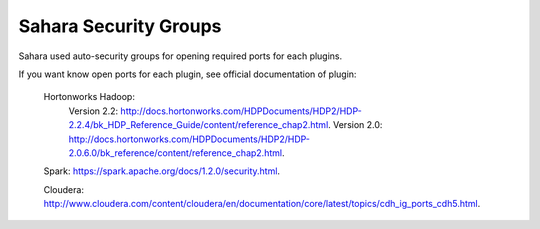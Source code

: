 

.. _sahara-security-groups:

Sahara Security Groups
----------------------

Sahara used auto-security groups for opening required ports for each plugins.


If you want know open ports for each plugin, see official documentation of plugin:

    Hortonworks Hadoop:
        Version 2.2: `<http://docs.hortonworks.com/HDPDocuments/HDP2/HDP-2.2.4/bk_HDP_Reference_Guide/content/reference_chap2.html>`_.
        Version 2.0: `<http://docs.hortonworks.com/HDPDocuments/HDP2/HDP-2.0.6.0/bk_reference/content/reference_chap2.html>`_.

    Spark: `<https://spark.apache.org/docs/1.2.0/security.html>`_.

    Cloudera: `<http://www.cloudera.com/content/cloudera/en/documentation/core/latest/topics/cdh_ig_ports_cdh5.html>`_.